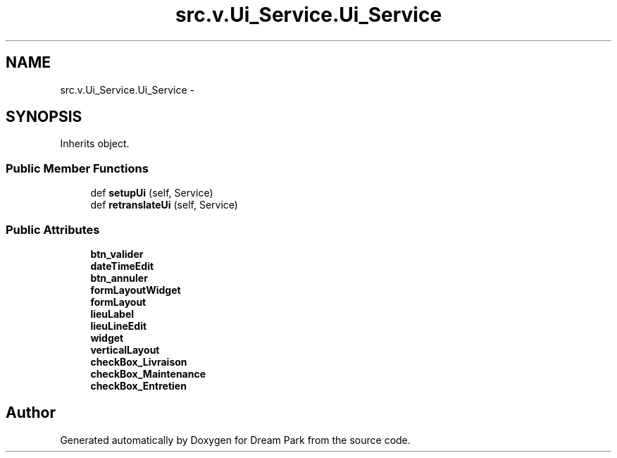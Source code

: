 .TH "src.v.Ui_Service.Ui_Service" 3 "Mon Jan 12 2015" "Version 0.1" "Dream Park" \" -*- nroff -*-
.ad l
.nh
.SH NAME
src.v.Ui_Service.Ui_Service \- 
.SH SYNOPSIS
.br
.PP
.PP
Inherits object\&.
.SS "Public Member Functions"

.in +1c
.ti -1c
.RI "def \fBsetupUi\fP (self, Service)"
.br
.ti -1c
.RI "def \fBretranslateUi\fP (self, Service)"
.br
.in -1c
.SS "Public Attributes"

.in +1c
.ti -1c
.RI "\fBbtn_valider\fP"
.br
.ti -1c
.RI "\fBdateTimeEdit\fP"
.br
.ti -1c
.RI "\fBbtn_annuler\fP"
.br
.ti -1c
.RI "\fBformLayoutWidget\fP"
.br
.ti -1c
.RI "\fBformLayout\fP"
.br
.ti -1c
.RI "\fBlieuLabel\fP"
.br
.ti -1c
.RI "\fBlieuLineEdit\fP"
.br
.ti -1c
.RI "\fBwidget\fP"
.br
.ti -1c
.RI "\fBverticalLayout\fP"
.br
.ti -1c
.RI "\fBcheckBox_Livraison\fP"
.br
.ti -1c
.RI "\fBcheckBox_Maintenance\fP"
.br
.ti -1c
.RI "\fBcheckBox_Entretien\fP"
.br
.in -1c

.SH "Author"
.PP 
Generated automatically by Doxygen for Dream Park from the source code\&.
